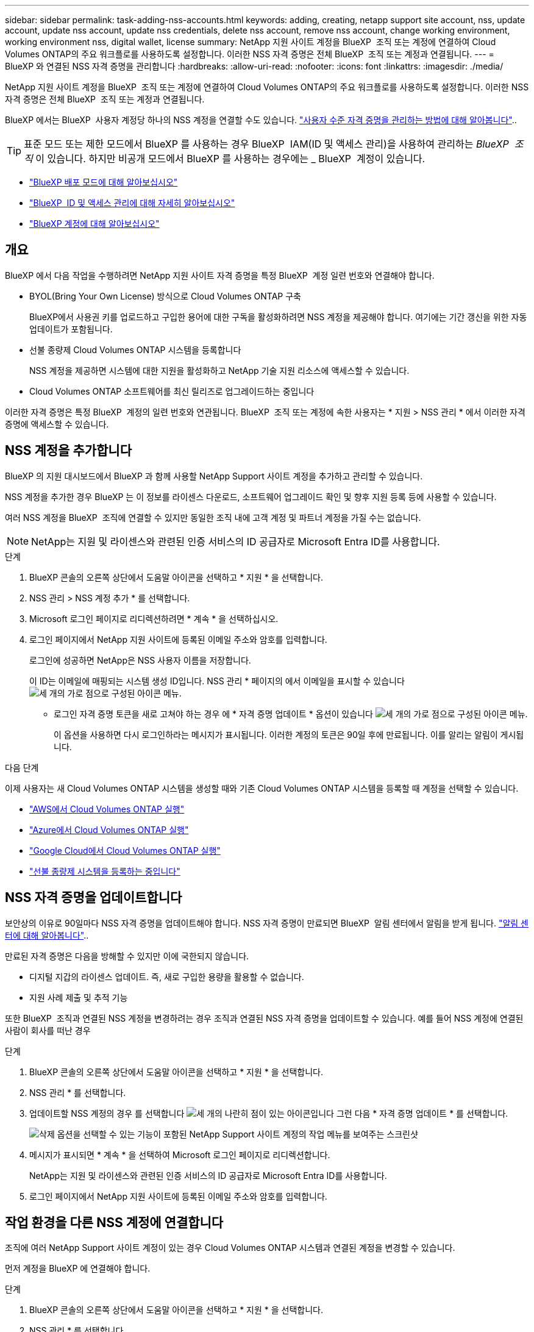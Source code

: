 ---
sidebar: sidebar 
permalink: task-adding-nss-accounts.html 
keywords: adding, creating, netapp support site account, nss, update account, update nss account, update nss credentials, delete nss account, remove nss account, change working environment, working environment nss, digital wallet, license 
summary: NetApp 지원 사이트 계정을 BlueXP  조직 또는 계정에 연결하여 Cloud Volumes ONTAP의 주요 워크플로를 사용하도록 설정합니다. 이러한 NSS 자격 증명은 전체 BlueXP  조직 또는 계정과 연결됩니다. 
---
= BlueXP 와 연결된 NSS 자격 증명을 관리합니다
:hardbreaks:
:allow-uri-read: 
:nofooter: 
:icons: font
:linkattrs: 
:imagesdir: ./media/


[role="lead"]
NetApp 지원 사이트 계정을 BlueXP  조직 또는 계정에 연결하여 Cloud Volumes ONTAP의 주요 워크플로를 사용하도록 설정합니다. 이러한 NSS 자격 증명은 전체 BlueXP  조직 또는 계정과 연결됩니다.

BlueXP 에서는 BlueXP  사용자 계정당 하나의 NSS 계정을 연결할 수도 있습니다. link:task-manage-user-credentials.html["사용자 수준 자격 증명을 관리하는 방법에 대해 알아봅니다"]..


TIP: 표준 모드 또는 제한 모드에서 BlueXP 를 사용하는 경우 BlueXP  IAM(ID 및 액세스 관리)을 사용하여 관리하는 _BlueXP  조직_ 이 있습니다. 하지만 비공개 모드에서 BlueXP 를 사용하는 경우에는 _ BlueXP  계정이 있습니다.

* link:concept-modes.html["BlueXP 배포 모드에 대해 알아보십시오"]
* link:concept-identity-and-access-management.html["BlueXP  ID 및 액세스 관리에 대해 자세히 알아보십시오"]
* link:concept-netapp-accounts.html["BlueXP 계정에 대해 알아보십시오"]




== 개요

BlueXP 에서 다음 작업을 수행하려면 NetApp 지원 사이트 자격 증명을 특정 BlueXP  계정 일련 번호와 연결해야 합니다.

* BYOL(Bring Your Own License) 방식으로 Cloud Volumes ONTAP 구축
+
BlueXP에서 사용권 키를 업로드하고 구입한 용어에 대한 구독을 활성화하려면 NSS 계정을 제공해야 합니다. 여기에는 기간 갱신을 위한 자동 업데이트가 포함됩니다.

* 선불 종량제 Cloud Volumes ONTAP 시스템을 등록합니다
+
NSS 계정을 제공하면 시스템에 대한 지원을 활성화하고 NetApp 기술 지원 리소스에 액세스할 수 있습니다.

* Cloud Volumes ONTAP 소프트웨어를 최신 릴리즈로 업그레이드하는 중입니다


이러한 자격 증명은 특정 BlueXP  계정의 일련 번호와 연관됩니다. BlueXP  조직 또는 계정에 속한 사용자는 * 지원 > NSS 관리 * 에서 이러한 자격 증명에 액세스할 수 있습니다.



== NSS 계정을 추가합니다

BlueXP 의 지원 대시보드에서 BlueXP 과 함께 사용할 NetApp Support 사이트 계정을 추가하고 관리할 수 있습니다.

NSS 계정을 추가한 경우 BlueXP 는 이 정보를 라이센스 다운로드, 소프트웨어 업그레이드 확인 및 향후 지원 등록 등에 사용할 수 있습니다.

여러 NSS 계정을 BlueXP  조직에 연결할 수 있지만 동일한 조직 내에 고객 계정 및 파트너 계정을 가질 수는 없습니다.


NOTE: NetApp는 지원 및 라이센스와 관련된 인증 서비스의 ID 공급자로 Microsoft Entra ID를 사용합니다.

.단계
. BlueXP 콘솔의 오른쪽 상단에서 도움말 아이콘을 선택하고 * 지원 * 을 선택합니다.
. NSS 관리 > NSS 계정 추가 * 를 선택합니다.
. Microsoft 로그인 페이지로 리디렉션하려면 * 계속 * 을 선택하십시오.
. 로그인 페이지에서 NetApp 지원 사이트에 등록된 이메일 주소와 암호를 입력합니다.
+
로그인에 성공하면 NetApp은 NSS 사용자 이름을 저장합니다.

+
이 ID는 이메일에 매핑되는 시스템 생성 ID입니다. NSS 관리 * 페이지의 에서 이메일을 표시할 수 있습니다 image:https://raw.githubusercontent.com/NetAppDocs/bluexp-family/main/media/icon-nss-menu.png["세 개의 가로 점으로 구성된 아이콘"] 메뉴.

+
** 로그인 자격 증명 토큰을 새로 고쳐야 하는 경우 에 * 자격 증명 업데이트 * 옵션이 있습니다 image:https://raw.githubusercontent.com/NetAppDocs/bluexp-family/main/media/icon-nss-menu.png["세 개의 가로 점으로 구성된 아이콘"] 메뉴.
+
이 옵션을 사용하면 다시 로그인하라는 메시지가 표시됩니다. 이러한 계정의 토큰은 90일 후에 만료됩니다. 이를 알리는 알림이 게시됩니다.





.다음 단계
이제 사용자는 새 Cloud Volumes ONTAP 시스템을 생성할 때와 기존 Cloud Volumes ONTAP 시스템을 등록할 때 계정을 선택할 수 있습니다.

* https://docs.netapp.com/us-en/bluexp-cloud-volumes-ontap/task-deploying-otc-aws.html["AWS에서 Cloud Volumes ONTAP 실행"^]
* https://docs.netapp.com/us-en/bluexp-cloud-volumes-ontap/task-deploying-otc-azure.html["Azure에서 Cloud Volumes ONTAP 실행"^]
* https://docs.netapp.com/us-en/bluexp-cloud-volumes-ontap/task-deploying-gcp.html["Google Cloud에서 Cloud Volumes ONTAP 실행"^]
* https://docs.netapp.com/us-en/bluexp-cloud-volumes-ontap/task-registering.html["선불 종량제 시스템을 등록하는 중입니다"^]




== NSS 자격 증명을 업데이트합니다

보안상의 이유로 90일마다 NSS 자격 증명을 업데이트해야 합니다. NSS 자격 증명이 만료되면 BlueXP  알림 센터에서 알림을 받게 됩니다. link:task-monitor-cm-operations.html#notification-center["알림 센터에 대해 알아봅니다"^]..

만료된 자격 증명은 다음을 방해할 수 있지만 이에 국한되지 않습니다.

* 디지털 지갑의 라이센스 업데이트. 즉, 새로 구입한 용량을 활용할 수 없습니다.
* 지원 사례 제출 및 추적 기능


또한 BlueXP  조직과 연결된 NSS 계정을 변경하려는 경우 조직과 연결된 NSS 자격 증명을 업데이트할 수 있습니다. 예를 들어 NSS 계정에 연결된 사람이 회사를 떠난 경우

.단계
. BlueXP 콘솔의 오른쪽 상단에서 도움말 아이콘을 선택하고 * 지원 * 을 선택합니다.
. NSS 관리 * 를 선택합니다.
. 업데이트할 NSS 계정의 경우 를 선택합니다 image:icon-action.png["세 개의 나란히 점이 있는 아이콘입니다"] 그런 다음 * 자격 증명 업데이트 * 를 선택합니다.
+
image:screenshot-nss-update-credentials.png["삭제 옵션을 선택할 수 있는 기능이 포함된 NetApp Support 사이트 계정의 작업 메뉴를 보여주는 스크린샷"]

. 메시지가 표시되면 * 계속 * 을 선택하여 Microsoft 로그인 페이지로 리디렉션합니다.
+
NetApp는 지원 및 라이센스와 관련된 인증 서비스의 ID 공급자로 Microsoft Entra ID를 사용합니다.

. 로그인 페이지에서 NetApp 지원 사이트에 등록된 이메일 주소와 암호를 입력합니다.




== 작업 환경을 다른 NSS 계정에 연결합니다

조직에 여러 NetApp Support 사이트 계정이 있는 경우 Cloud Volumes ONTAP 시스템과 연결된 계정을 변경할 수 있습니다.

먼저 계정을 BlueXP 에 연결해야 합니다.

.단계
. BlueXP 콘솔의 오른쪽 상단에서 도움말 아이콘을 선택하고 * 지원 * 을 선택합니다.
. NSS 관리 * 를 선택합니다.
. NSS 계정을 변경하려면 다음 단계를 수행하십시오.
+
.. 작업 환경이 현재 연결되어 있는 NetApp Support 사이트 계정의 행을 확장합니다.
.. 연결을 변경할 작업 환경의 경우 을 선택합니다 image:icon-action.png["세 개의 나란히 점이 있는 아이콘입니다"]
.. 다른 NSS 계정으로 변경 * 을 선택합니다.
+
image:screenshot-nss-change-account.png["NetApp Support 사이트 계정과 연결된 작업 환경의 작업 메뉴를 보여 주는 스크린샷"]

.. 계정을 선택한 다음 * 저장 * 을 선택합니다.






== NSS 계정의 이메일 주소를 표시합니다

보안을 위해 NSS 계정과 연결된 전자 메일 주소는 기본적으로 표시되지 않습니다. NSS 계정의 전자 메일 주소 및 관련 사용자 이름을 볼 수 있습니다.


TIP: NSS 관리 페이지로 이동하면 BlueXP에서 표의 각 계정에 대한 토큰을 생성합니다. 이 토큰에는 연결된 이메일 주소에 대한 정보가 포함됩니다. 페이지에서 나가면 토큰이 제거됩니다. 정보는 캐싱되지 않으며 개인 정보를 보호하는 데 도움이 됩니다.

.단계
. BlueXP 콘솔의 오른쪽 상단에서 도움말 아이콘을 선택하고 * 지원 * 을 선택합니다.
. NSS 관리 * 를 선택합니다.
. 업데이트할 NSS 계정에 대해 을 image:icon-action.png["세 개의 나란히 점이 있는 아이콘입니다"] 선택한 다음 * 전자 메일 주소 표시 * 를 선택합니다. 복사 버튼을 사용하여 이메일 주소를 복사할 수 있습니다.
+
image:screenshot-nss-display-email.png["이메일 주소를 표시할 수 있는 기능이 포함된 NetApp Support 사이트 계정의 작업 메뉴를 보여주는 스크린샷"]





== NSS 계정을 제거합니다

BlueXP에서 더 이상 사용하지 않을 NSS 계정을 삭제합니다.

현재 Cloud Volumes ONTAP 작업 환경과 연결된 계정은 삭제할 수 없습니다. 먼저 해야 <<작업 환경을 다른 NSS 계정에 연결합니다,이러한 작업 환경을 다른 NSS 계정에 연결합니다>>합니다.

.단계
. BlueXP 콘솔의 오른쪽 상단에서 도움말 아이콘을 선택하고 * 지원 * 을 선택합니다.
. NSS 관리 * 를 선택합니다.
. 삭제할 NSS 계정의 경우 을 선택합니다 image:icon-action.png["세 개의 나란히 점이 있는 아이콘입니다"] 그런 다음 * 삭제 * 를 선택합니다.
+
image:screenshot-nss-delete.png["삭제 옵션을 선택할 수 있는 기능이 포함된 NetApp Support 사이트 계정의 작업 메뉴를 보여주는 스크린샷"]

. 삭제하려면 * 삭제 * 를 선택합니다.

